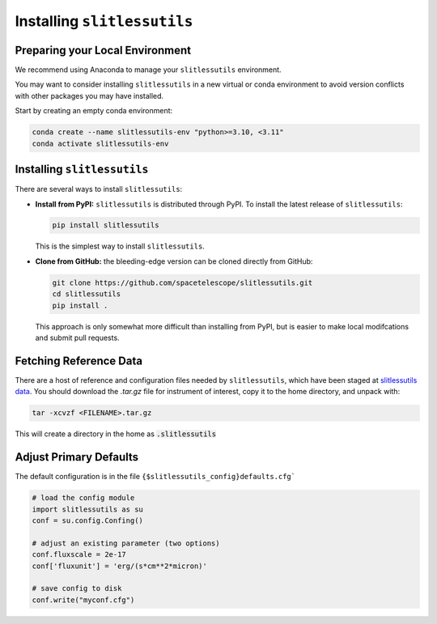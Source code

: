 .. _installing:

Installing ``slitlessutils``
============================


Preparing your Local Environment
--------------------------------
We recommend using Anaconda to manage your ``slitlessutils`` environment.

You may want to consider installing ``slitlessutils`` in a new virtual or
conda environment to avoid version conflicts with other packages you may
have installed.

Start by creating an empty conda environment:

.. code-block:: bash

    conda create --name slitlessutils-env "python>=3.10, <3.11"
    conda activate slitlessutils-env


Installing ``slitlessutils``
----------------------------

There are several ways to install ``slitlessutils``:


* **Install from PyPI:** ``slitlessutils`` is distributed through PyPI. To
  install the latest release of ``slitlessutils``:

  .. code-block:: bash
		  
     pip install slitlessutils

  This is the simplest way to install ``slitlessutils``.

     
  
* **Clone from GitHub:** the bleeding-edge version can be cloned directly
  from GitHub:

  .. code-block:: bash

    git clone https://github.com/spacetelescope/slitlessutils.git
    cd slitlessutils
    pip install .

  This approach is only somewhat more difficult than installing from PyPI,
  but is easier to make local modifcations and submit pull requests.




Fetching Reference Data
-----------------------

There are a host of reference and configuration files needed by
``slitlessutils``, which have been staged at `slitlessutils data <BOX>`_.
You should download the `.tar.gz` file for instrument of interest,
copy it to the home directory, and unpack with:

.. code-block:: bash

   tar -xcvzf <FILENAME>.tar.gz

This will create a directory in the home as :code:`.slitlessutils`



Adjust Primary Defaults
-----------------------

The default configuration is in the file ``{$slitlessutils_config}defaults.cfg```

.. code-block:: python

   # load the config module
   import slitlessutils as su
   conf = su.config.Confing()

   # adjust an existing parameter (two options)
   conf.fluxscale = 2e-17
   conf['fluxunit'] = 'erg/(s*cm**2*micron)'

   # save config to disk
   conf.write("myconf.cfg")

   
